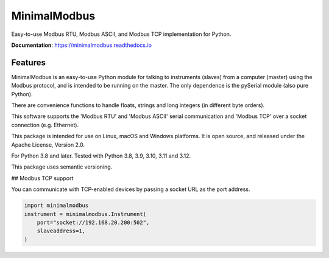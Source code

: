 ===============================
MinimalModbus
===============================

Easy-to-use Modbus RTU, Modbus ASCII, and Modbus TCP implementation for Python.

**Documentation**: https://minimalmodbus.readthedocs.io

Features
--------
MinimalModbus is an easy-to-use Python module for talking to instruments (slaves)
from a computer (master) using the Modbus protocol, and is intended to be running on the master.
The only dependence is the pySerial module (also pure Python).

There are convenience functions to handle floats, strings and long integers
(in different byte orders).

This software supports the 'Modbus RTU' and 'Modbus ASCII' serial communication and 'Modbus TCP' over a socket connection (e.g. Ethernet).

This package is intended for use on Linux, macOS and Windows platforms.
It is open source, and released under the Apache License, Version 2.0.

For Python 3.8 and later. Tested with Python 3.8, 3.9, 3.10, 3.11 and 3.12.

This package uses semantic versioning.

## Modbus TCP support

You can communicate with TCP-enabled devices by passing a socket URL as the port address.

.. code-block:: python

    import minimalmodbus
    instrument = minimalmodbus.Instrument(
        port="socket://192.168.20.200:502",
        slaveaddress=1,
    )
